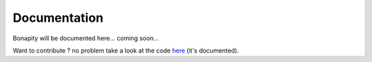 Documentation
==============

Bonapity will be documented here... coming soon...

Want to contribute ? no problem take a look at the code 
`here <https://github.com/VieVie31/bonapity>`_ (it's documented).


